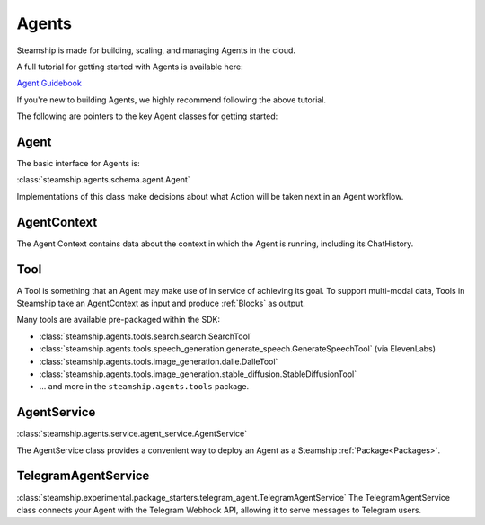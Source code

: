 .. _Building Agents:

Agents
======

Steamship is made for building, scaling, and managing Agents in the cloud.

A full tutorial for getting started with Agents is available here:

`Agent Guidebook <https://www.steamship.com/learn/agent-guidebook>`_

If you're new to building Agents, we highly recommend following the above tutorial.

The following are pointers to the key Agent classes for getting started:

Agent
-----

The basic interface for Agents is:

:class:`steamship.agents.schema.agent.Agent`

Implementations of this class make decisions about what Action will be taken next in an Agent workflow.

AgentContext
------------

The Agent Context contains data about the context in which the Agent is running, including its
ChatHistory.

Tool
----

A Tool is something that an Agent may make use of in service of achieving its goal. To support multi-modal data,
Tools in Steamship take an AgentContext as input and produce :ref:`Blocks` as output.

Many tools are available pre-packaged within the SDK:

- :class:`steamship.agents.tools.search.search.SearchTool`
- :class:`steamship.agents.tools.speech_generation.generate_speech.GenerateSpeechTool` (via ElevenLabs)
- :class:`steamship.agents.tools.image_generation.dalle.DalleTool`
- :class:`steamship.agents.tools.image_generation.stable_diffusion.StableDiffusionTool`
- ... and more in the ``steamship.agents.tools`` package.


AgentService
------------

:class:`steamship.agents.service.agent_service.AgentService`

The AgentService class provides a convenient way to deploy an Agent as a Steamship :ref:`Package<Packages>`.

TelegramAgentService
--------------------

:class:`steamship.experimental.package_starters.telegram_agent.TelegramAgentService`
The TelegramAgentService class connects your Agent with the Telegram Webhook API, allowing it to serve messages to Telegram users.


